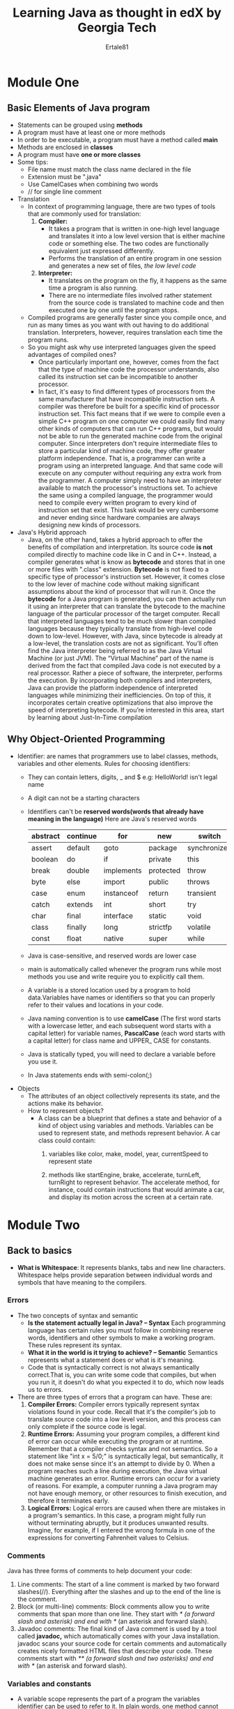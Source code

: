 #+AUTHOR: Ertale81
#+TITLE: Learning Java as thought in edX by Georgia Tech
#+STARTDATE: <2024-09-30 Mon>

* Module One
** Basic Elements of Java program
+ Statements can be grouped using *methods*
+ A program must have at least one or more methods
+ In order to be executable, a program must have a method called *main*
+ Methods are enclosed in *classes*
+ A program must have *one or more classes*
+ Some tips:
  - File name must match the class name declared in the file
  - Extension must be ".java"
  - Use CamelCases when combining two words
  - // for single line comment
+ Translation
  - In context of programming language, there are two types of tools that are commonly used for translation:
    1. *Compiler:*
       - It takes a program that is written in one-high level language and translates it into a low level version that is either machine code or something else. The two codes are functionally equivalent just expressed differently.
       - Performs the translation of an entire program in one session and generates a new set of files, /the low level code/
    2. *Interpreter:*
       - It translates on the program on the fly, it happens as the same time a program is also running.
       - There are no intermediate files involved rather statement from the source code is translated to machine code and then executed one by one until the program stops.
  - Compiled programs are generally faster since you compile once, and run as many times as you want with out having to do additional translation. Interpreters, however, requires translation each time the program runs.
  - So you might ask why use interpreted languages given the speed advantages of compiled ones?
    - Once particularly important one, however, comes from the fact that the type of machine code the processor understands, also called its instruction set can be incompatible to another processor.
    - In fact, it's easy to find different types of processors from the same manufacturer that have incompatible instruction sets. A compiler was therefore be built for a specific kind of processor instruction set. This fact means that if we were to compile even a simple C++ program on one computer we could easily find many other kinds of computers that can run C++ programs, but would not be able to run the generated machine code from the original computer. Since interpreters don't require intermediate files to store a particular kind of machine code, they offer greater platform independence. That is, a programmer can write a program using an interpreted language. And that same code will execute on any computer without requiring any extra work from the programmer. A computer simply need to have an interpreter available to match the processor's instructions set. To achieve the same using a compiled language, the programmer would need to compile every written program to every kind of instruction set that exist. This task would be very cumbersome and never ending since hardware companies are always designing new kinds of processors.
+ Java's Hybrid approach
  - Java, on the other hand, takes a hybrid approach to offer the benefits of compilation and interpretation. Its source code *is not* compiled directly to machine code like in C and in C++. Instead, a compiler generates what is know as *bytecode* and stores that in one or more files with ".class" extension. *Bytecode* is not fixed to a specific type of processor's instruction set. However, it comes close to the low lever of machine code without making significant assumptions about the kind of processor that will run it.
    Once the *bytecode* for a Java program is generated, you can then actually run it using an interpreter that can translate the bytecode to the machine language of the particular processor of the target computer. Recall that interpreted languages tend to be much slower than compiled languages because they typically translate from high-level code down to low-level. However, with Java, since bytecode is already at a low-level, the translation costs are not as significant. You’ll often find the Java interpreter being referred to as the Java Virtual Machine (or just JVM).  The “Virtual Machine” part of the name is derived from the fact that compiled Java code is not executed by a real processor. Rather a piece of software, the interpreter, performs the execution.
    By incorporating both compilers and interpreters, Java can provide the platform independence of interpreted languages while minimizing their inefficiencies. On top of this, it incorporates certain creative optimizations that also improve the speed of interpreting bytecode.  If you’re interested in this area, start by learning about Just-In-Time compilation   
** Why Object-Oriented Programming
+ Identifier: are names that programmers use to label classes, methods, variables and other elements.
  Rules for choosing identifiers:
  - They can contain letters, digits, _ and $
    e.g: HelloWorld! isn't legal name
  - A digit can not be a starting characters
  - Identifiers can't be *reserved words(words that already have meaning in the language)*
    Here are Java's reserved words

    |----------+----------+------------+-----------+--------------|
    | abstract | continue | for        | new       | switch       |
    |----------+----------+------------+-----------+--------------|
    | assert   | default  | goto       | package   | synchronized |
    |----------+----------+------------+-----------+--------------|
    | boolean  | do       | if         | private   | this         |
    |----------+----------+------------+-----------+--------------|
    | break    | double   | implements | protected | throw        |
    |----------+----------+------------+-----------+--------------|
    | byte     | else     | import     | public    | throws       |
    |----------+----------+------------+-----------+--------------|
    | case     | enum     | instanceof | return    | transient    |
    |----------+----------+------------+-----------+--------------|
    | catch    | extends  | int        | short     | try          |
    |----------+----------+------------+-----------+--------------|
    | char     | final    | interface  | static    | void         |
    |----------+----------+------------+-----------+--------------|
    | class    | finally  | long       | strictfp  | volatile     |
    |----------+----------+------------+-----------+--------------|
    | const    | float    | native     | super     | while        |
    |----------+----------+------------+-----------+--------------|

  - Java is case-sensitive, and reserved words are lower case
  - main is automatically called whenever the program runs while most methods you use and write require you to explicitly call them.
  - A variable is a stored location used by a program to hold data.Variables have names or identifiers so that you can properly refer to their values and locations in your code.
  - Java naming convention is to use *camelCase* (The first word starts with a lowercase letter, and each subsequent word starts with a capital letter) for variable names, *PascalCase* (each word starts with a capital letter) for class name and UPPER_ CASE for constants.
  - Java is statically typed, you will need to declare a variable before you use it.
  - In Java statements ends with semi-colon(;)
+ Objects
  - The attributes of an object collectively represents its state, and the actions make its behavior.
  - How to represent objects?
    - A class can be a blueprint that defines a state and behavior of a kind of object using variables and methods. Variables can be used to represent state, and methods represent behavior.
      A car class could contain:
      1) variables like color, make, model, year, currentSpeed to represent state

      2) methods like startEngine, brake, accelerate, turnLeft, turnRight to represent behavior. The accelerate method, for instance, could contain instructions that
         would animate a car, and display its motion across the screen at a certain rate.
* Module Two
** Back to basics
- *What is Whitespace*: It represents blanks, tabs and new line characters. Whitespace helps provide separation between individual words and symbols that have meaning to the compilers.
*** Errors
+ The two concepts of syntax and semantic
  - *Is the statement actually legal in Java? -- Syntax*
    Each programming language has certain rules you must follow in combining reserve words, identifiers and other symbols to make a working program. These rules represent its syntax.
  - *What it in the world is it trying to achieve? -- Semantic*
    Semantics represents what a statement does or what is it's meaning.
  - Code that is syntactically correct is not always semantically correct.That is, you can write some code that compiles, but when you run it, it doesn't do what you expected it to do, which now leads us to errors.
  
+ There are three types of errors that a program can have. These are:
  1) *Compiler Errors:* Compiler errors typically represent syntax violations found in your code. Recall that it's the compiler's job to translate source code into a low level version, and this process can only complete if the source code is legal.
  2) *Runtime Errors:* Assuming your program compiles, a different kind of error can occur while executing the program or at runtime. Remember that a compiler checks syntax and not semantics. So a statement like "int x = 5/0;" is syntactically legal, but semantically, it does not make sense since it's an attempt to divide by 0. When a program reaches such a line during execution, the Java virtual machine generates an error. Runtime errors can occur for a variety of reasons. For example, a computer running a Java program may not have enough memory, or other resources to finish execution, and therefore it terminates early.
  3) *Logical Errors:* Logical errors are caused when there are mistakes in a program's semantics. In this case, a program might fully run without terminating abruptly, but it produces unwanted results. Imagine, for example, if I entered the wrong formula in one of the expressions for converting Fahrenheit values to Celsius.
*** Comments
Java has three forms of comments to help document your code:
1) Line comments: The start of a line comment is marked by two forward slashes(//).
   Everything after the slashes and up to the end of the line is the comment.
2) Block (or multi-line) comments: Block comments allow you to write comments that span more than one line. They start with //* (a forward slash and asterisk) and end with *// (an asterisk and forward slash). 
3) Javadoc comments: The final kind of Java comment is used by a tool called *javadoc,* which automatically comes with your Java installation. javadoc scans your source code for certain comments and automatically creates nicely formatted HTML files that describe your code.  These comments start with //** (a forward slash and two asterisks) and end with *// (an asterisk and forward slash).
*** Variables and constants
- A variable scope represents the part of a program the variables identifier can be used to refer to it. In plain words, one method cannot see the variables that are declared inside another method. I could even declare the same variable name in another method, and I could give them completely different values. In this case, the two sets of variables are completely different. With all that said, a simple rule to remember is that a variable scope is within the closest set of braces.
- Just like we can give variables a name or identifier, we can also give literal (or constant) values their own identifiers.  Suppose for example, that I want to use this  3.14159265359 particular representation of pi to do some math throughout a program.
  Rather than typing that exact sequence of numbers each time, I could give it a name like PI, which is much easier to remember.  One way to do that is like this:
  
  *double  PI = 3.14159265359;*

  While this is legal, PI is just a variable, so its value could later be changed to an unwanted value by accident--perhaps by another assignment statement somewhere after the declaration:
  like: PI = 3.14;
  Remember, though, we want to use this particular value: 3.14159265359
  To prevent such a change, we must add the keyword final before the type name:
  *final double  PI = 3.14159265359;*

  "Final" has different uses in Java.  One is to prevent a variable from being assigned a value after initialization. Such a variable isn’t a regular variable since it can only be assigned one value, so the term constant is used instead.  With final in front of the declaration, we now can say that PI is no longer a variable identifier.  It’s a constant identifier.
  While variables and constants differ in how many times their values can change, they do share many similarities.  For example, they share the same scoping rules. So a constant’s scope is within the closest set of curly braces. Also, you can create a constant of the same types as with variables.
*** Primitive Types
+ Primitive Types are the most basic types of data that are built into the Java language, and each has its own reserve word. There are a total of eight Primitive Types:
  *byte, short, int, long, float, double, char, and boolean*
  - byte, short, int, long: Integer based values
  - float, double: Real number values(Floating point numbers)
  - char: Individual character. To create a char literal, simply enclose a character in single quotes. What about for single quote itself? use escape sequence, that is proceed with a backslash(\) then the character. like \' for single quote, \\ for backslash itself, \" for double quote, \t, \r, \n .....
  - boolean: Logic based values true and false.
+ Numeric primitive types

  |--------+---------+------------------------------------|
  | Type   | Size    | Range                              |
  |--------+---------+------------------------------------|
  | byte   | 8 bits  | -128 to 127                        |
  |--------+---------+------------------------------------|
  | short  | 16 bits | -32,768 to 32,767                  |
  |--------+---------+------------------------------------|
  | int    | 32 bits | -2,147,483,648 to +2,147,483,647   |
  |--------+---------+------------------------------------|
  | long   | 64 bits | -9E18 to +9E18 (approximately)     |
  |--------+---------+------------------------------------|
  | float  | 32 bits | -3.40282347E+38 to +3.40282347E+38 |
  |        |         | (or 6-7 digits of precision)       |
  |--------+---------+------------------------------------|
  | double | 64 bits | -1.79769313486231570E+308          |
  |        |         | to +1.79769313486231570E+308       |
  |        |         | (or 15-16 digits of precision)     |
  |--------+---------+------------------------------------|

*** Default types
- Just like the int type is a default type for integer literal, the double type is a default type for floating point numbers. This means, for example, this "8" integer literal is assumed to be an int type. Same for "8.0" to be assumed as double.
  So, to assign an int to another numeric type(e.g long) we need to append L(upper case or lower case).

  *long bigNumber = 8;*
   Here the literal "8" is an int type but the variable bigNumber is a long type, so to
   correctly assign "8" as a *long* type append either L or l
  Correct way:
  *long bigNumber = 8L;*
  But the compiler is smart enough to know an int type can be stored in a long type without explicitly appending L to an int type and may pass without showing an error, but the underline architecture works the above way.
** Using predefined Classes
*** Reference Variable
- Declaring variables of the objects follows the same rule with primitive types.
  /<type> <identifier>;/
- However, an object variable does not store the actual object. It holds an address also called a reference that holds that represents the location in memory where the actual object is stored. Since objects are more complex than primitive type values, their data is stored in a separately managed part of memory called the heap. So an objects variable really hold an address to where the actual object is found in the heap. In fact, object variables are officially called *reference variables.*
- To assign a value to a primitive type variable simply using identifier, the assignment operator, and the value. But to assign the reference variable, you have to actually create an object to get an address.
- The process of creating an object is called *instantiation*, which makes a lot of sense as a term since an object is really a live instance of a class. To create an instance of some class, use the *new* operator:
   /new <ClassName(parameters)>/
 The new operator creates an object of the provided class and then calls a special method of the class called a constructor. The constructor's job is to initialize certain properties of the newly created object using provided parameters.
*** Invoking methods
- /<identifier>.<methodName(parameters)>/
- Java's garbage collection methods
- In reference variable when assignment occurs it copies the address of the identifier on the right and assign it to the identifier on the left, not the actual content of the identifier on the right. Then both refers to the same content since they both have the same address on the heap
* Module Three
** Input and output
*** Scanner
- To read in terminal input, we’ll use a class in the API called Scanner. The first step to using a scanner is to create an object.
  /Scanner <variablename> = new Scanner(System.in);/ //read keyboard input
  A Scanner object can read data from multiple kinds of sources, and the object passed into the constructor represents a particular source. With System.in as input, the constructor customizes the created object so that it can read the ordered stream of characters entered on the keyboard.
- nextInt(), next(), nextDouble(), nextFloat(), nextLine() ..... to accept data
  Check when to use next() and nextLine() since both return string but with different results.
*** Multiple token per line
- nextInt() scans for integers then afterward you can next() to scan the next inputs
- 
*** Packages
- Classes can be grouped together based on the functions they provide.  These groups are officially called packages and each has a name. For example, System, String, and a long list of many other classes are in a package called java.lang. They are all grouped together because they are considered fundamental to the language, and for that reason, you do not have to insert any special lines in your code before using them.
- Other classes that are not in the java.lang package, however, require an import statement to help the compiler match a class’s name with its actual definition.  For example, Scanner, Timer, and Stack are all members of the java.util package and must therefore be imported.
  Here’s the template to use for import statements:
  /import packageName.memberName;/
  For example for Scanner, use:
  /import java.util.Scanner;/
- You might wonder why package names have multiple dot-separated terms in them like “java”, “util”, and “lang”.  The reason is that Java allows hierarchies in packages to help with organization, so each term represents a level in a package hierarchy. The first term (e.g. “java”) is the top level package, which can house subpackages. As you read a package name from left to right, you’re going deeper into the hierarchy. The two packages “util” and “lang” branch off the same top level package of “java”. The “java” package is the most common in the Java API.
- Together, the package and member name (e.g., java.util.Scanner) represent what’s known as the fully-qualified name of a package member. Instead of using that name in the import statement, you could just enter an asterisk in place of the member name. The asterisk represents a wildcard, which means that all members of the java.util package are imported. It is helpful in cases when there are several members of a package that need importing.
- As a final note, it’s important to also mention that using the wildcard to import all members of a package versus using their fully-qualified names does not mean your programs are going to get bigger or anything of that nature.  There may be some additional overhead during compile time from not being specific, but there’s none when it comes to runtime.  The same bytecode is generated either way.
*** Formatted printing
- System.out.printf(formatString, value(s));
- By learning printf, you’ve also learned how to use the String class’s format method.  It works just like printf except it doesn’t actually print the final formatted String on the terminal. Instead, the method returns the formatted String value, which you could then store in a variable
- *NumberFormat*
  - With some thinking, currency formatting could be done with printf, but the NumberFormat did it well with very little work.  All that was needed was to create an object and call a method.
  - NumberFormat is also quite special with its support for internationalization.  Meaning that its objects’ behaviors can change based on the geographic location of the computer in which they are created.
- DecimalFormat
  - Another useful number formatting class in the java.text package is DecimalFormat. It’s quite flexible by giving you the power to specify your own patterns or templates for how formatted numbers should look.
** Decision-Making Statements
- *Short-circuit evaluation*
  These are performed for logical operators of AND(&&) and OR(||). That is the first operand is evaluated and if that can decide the right operand won't be evaluated. For example for && if the first operand is "false", there is no need to go to the second operand since whatever it is the result won't change. And this is very help for Java optimization, since the second operand may require additional resources, networks ...
- *Dangling else problem*
- *Ternary conditional operator*
  Java offers an operator that can serve as a one-line replacement (or shortcut) to if-else statements.  It’s called the ternary conditional operator and it requires three operands as shown in the template below:
    /condition ? expression1 : expression2/
  The operator, itself, is represented as the two characters ? and : , which separate the three operands.  Note that the word ternary represents something that is composed of three parts.  Since this operator is the only Java operator that has three operands, its even given the seemingly broad ternary operator label.
  The first operand is a condition and therefore results in a boolean value. If the condition is true, then the operator returns the result of evaluating the second operand (expression1).  Otherwise, the operator returns the result of the third operand (expression2).
- *Multi way Branching*
  - combination of if --- else if --- else
  - Switch
** Iteration
- while loop
- do-while loop
- for loop
* Module Four
** Arrays
- An array is an ordered sequence of values in which each element is of the same type.
- Just like strings array indices starts at zero(0).
- The first step in creating an array is to declare it, here's a template.
   /elementType[] identifier;/
   OR
   /elmentType identiferi[];/
   
- First you provide the name of a type that will represent each element of the array. Then you need a pair of square brackets to denote that it's not just a single value being declared here. Last is an identifier that gives your array a name.
- To create an array use /new elementType[lenght];/ With arrays however, we don't need to include a call to a constructor, rather *new* followed by the *element type*, and desired *length* of the array within square brackets.
  For example:
   /doulbe[] gpa = new double[4];/
  There are a couple of important rules to remember here.
  1) Type of created array must match the type used in declaration
  2) Once we created an array length is fixed.
- When you create an array, Java initializes each location with a default value. For arrays of numeric types, the default value is *0*, for boolean array default value is *false*, float and double types use the default value of *0.0,* for object array default value is *null*. *null* is a Java keyword and value that can be assigned to a reference variable in order to specify that the variable has no address.
- To put your own initial values in an array, you can assign the array reference variable a literal array.
   /double[] gpa = {4.0, 3.8, 3.4, 3.9}/
  When using a literal array in such initialization statements, the assignment must be paired with the array’s declaration. Code that separates the two, like the below, is not legal:
   /dobule[] gpa;/ //declaration
   gpa = {4.0, 3.8, 3.4, 3.9}; //initialization
- *for-each statement*
  - Index out of bounds errors, are quite common in programming. Fortunately, Java provides a special kind of for statement that allows us to completely avoid indices when needing to traverse an entire array. It’s called a for-each statement, and here’s its template:
    for (arrayType element : array) {
        bodyStatement1;
        bodyStatement1;
        ...
    }
    e.g:
    
    double sumGpa = 0.0;
    for(double value: gpa){
        sumGpa += value;
    }
    System.out.println(sumGpa);
    
  - Notice that there are no counter variables that we need to keep track of in the above. Instead, you declare a variable (see element above) that is of the same type as the array. When the loop runs, it performs an iteration for each element in the array, automatically copying the value of that element into the declared variable. That value is then available for use in the loop body in the form of the variable. Depending on the purpose of the for-each statement, the body may or may not actually use the value of that variable. Also, note that the iterations start copying into the variable from the first element and end at the last. 
*** 2-D arrays
- /elementType [] identifier;/ OR /elelementType identifier[];/
  The template for accessing an element is /identifier[row] [col]/
- *Ragged Arrays (Nonsymmetric Arrays)*
  Java allows ragged arrays, which have rows of varying lengths. 
** Methods
- Method allows a programmer to group related statements together and give them a name. One of the main reasons to do that is to modularize programs, or in this context, break programs into small and manageable pieces (or methods) that represent specific and meaningful tasks. Another benefit of methods is reusability.
- The least amount of information that you need for a method header is a *return type*, which represents a type of data the method will return to its caller. And you also need the *method name*, and the list of any *formal parameter* declarations within parentheses. Remember that *formal parameters* represent input that you can actually use within the method definition.
  In summary, the method header it's the return type, method name, and formal parameters, all in that order. And add /public and static/ modifiers. /public/ is visibility modifier that allows the method to be accessed by other outside classes.
*** Method overloading
- Method overloading means having multiple methods with same name but different parameters. This can be achieved by varying number of parameters, type of parameters, or both. Method overloading is a form of compile-time polymorphism, also known as static polymorphism. It enhances the readability of the code and allows the same method to handle different types of data. The return type alone is not sufficient to distinguish overloaded methods; the parameter list must be different.
* Module Five
** Classes pt.1
*** What is class
- A starting point to writing our own "blueprint classes" is identifying the data and behaviors of their respective objects.
- Instance data are represented using instance variables. Unlike the other variables we’ve declared so far, an instance variable is not local to a specific method or block statement. It is declared at the class level, which simply means outside of any method.  By that definition, the immediate containing braces of an instance variable are the ones that start and close a class definition.
   public class Insect {
    //instance variables here
    ...
   }
- In Java, any variable or method that is declared in this scope is called a /class member/.
  Consider that a class might have multiple methods that represent different behaviors, and these methods may need to change the state of an object when invoked. Placing the instance variables outside of any method gives all methods of the class the ability to change the variables and therefore update the object's state.
*** Visibility Modifier
- *private* - By adding the Java keyword private in front of each declaration of instance variables, we control which classes can access and manipulate the variables.
  The methods within the class will need access to the instance variables in the class. However, we should not give that same level of access to any other class. The reasoning is based on the concept of *encapsulation*. That is, a class itself should govern how the instance variables of its objects are manipulated so that the objects operate as they are intended. With the *private* keyword, we enforce encapsulation by giving access to an instance variable to just the methods within its class. These methods can be trusted as they, like the instance variables, are members of the same class.
- *public* - The public visibility modifier, on the other hand, does the opposite of private. When applied to a member of a class, it allows an external class to have untethered access to that member.  Due to encapsulation, instance variables should not be public. But Java can provide external access to data without breaking encapsulation.
*** Default constructor
- Any class we write is given a default constructor and it initializes each instance variable with default value. The initialization are the same rules as we saw earlier.

  |------------------------+---------------|
  | Instance variable type | Default value |
  |------------------------+---------------|
  | numeric primitive type | 0             |
  |------------------------+---------------|
  | boolean                | false         |
  |------------------------+---------------|
  | class(object type)     | null          |
  |------------------------+---------------|
*** Writing Constructor
- To allow custom initial values, we will need to write our own constructor method. It will declare form of parameters that will accept these values from a caller of the constructor and then assign the values to the instance variables accordingly.
- Constructor is public since we will ultimately want other classes to have the ability to create instance of the class. Constructors have no *return type*. Constructors are the only types of methods that can be declared without return type and they have to be. In fact you will get compiler error if you provide one. Another important rule is the name of the constructor must be the same as the name of the class. The types and name of each formal parameter then follow that name. Each formal parameter has a type and name that matches one of the instance variable. But note that as soon as we create our own constructor the default one is no longer available.
*** Static modifier
- The /static/ keyword in Java is mainly used for memory management. The static keyword in Java is used to share the same variables or methods of a given class. The users can apply static keywords with variables, methods, blocks, and nested classes. The static keyword belongs to the class rather than an instance of the class. The static keyword is used for a constant variable or a method that is the same for every instance of a class. The static keyword is a non-access modifier in Java that is applicable for the following:
  + Blocks
  + Variables
  + Methods
  + Classes
    
- Here are some characteristics of the static keyword in Java:
  
  + *Shared memory allocation:* Static variables and methods are allocated memory space only once during the execution of the program. This memory space is shared among all instances of the class, which makes static members useful for maintaining global state or shared functionality.
  + *Accessible without object instantiation:* Static members can be accessed without the need to create an instance of the class. This makes them useful for providing utility functions and constants that can be used across the entire program.
  + *Associated with class, not objects:* Static members are associated with the class, not with individual objects. This means that changes to a static member are reflected in all instances of the class, and that you can access static members using the class name rather than an object reference.
  + *Cannot access non-static members:* Static methods and variables cannot access non-static members of a class, as they are not associated with any particular instance of the class.
  + *Can be overloaded, but not overridden:* Static methods can be overloaded, which means that you can define multiple methods with the same name but different parameters. However, they cannot be overridden, as they are associated with the class rather than with a particular instance of the class.
    
- *static block:*
  + If you need to do the computation in order to initialize your static variables, you can declare a static block that gets executed exactly once, when the class is first loaded.
- *static variables*
  + When a variable is declared as static, then a single copy of the variable is created and shared among all objects at the class level. Static variables are, essentially, global variables. All instances of the class share the same static variable.
  + Important points for static variables:
    - We can create static variables at the class level only.
    - static block and static variables are executed in the order they are present in a program.
- *static methods*
  + When a method is declared with the static keyword, it is known as the static method. The most common example of a static method is the main( ) method. As discussed above, Any static member can be accessed before any objects of its class are created, and without reference to any object. Methods declared as static have several restrictions:
    - They can only directly call other static methods.
    - They can only directly access static data.
    - They cannot refer to /this/ or /super/ in any way.
  + In more general words, a static method cannot directly access a non static member like an instance variable,since static methods can be called without any instances being created.
    
- *static Classes*
  + A class can be made static only if it is a /nested class./ We cannot declare a top-level class with a static modifier but can declare nested classes as static. Such types of classes are called /Nested static classes./ Nested static class doesn’t need a reference of Outer class. In this case, a static class cannot access non-static members of the Outer class.
  + To access a /public static/ member of a class by an external class, simply use a /class name/ and a /dot operator/ followed by the member name, but for within the same class there no need of using /class name/ and /dot operator/
** Classes pt.2
*** (Accessor) Getter methods:
- Purpose: To retrieve the value of a private field.
- Naming Convention: Typically starts with /get/ followed by the field name with the first letter capitalized.
- Accessors allows a client to access a variable's value
- getter header template: They start with the lowercase word get, and are followed by the name of the instance variable in camel case form.

  /public varType getVarName()/
  
- Quite often, accessor methods are called getter methods due to the prefix *get*.
- Some conventions:
  + getter methods don't have any parameters. Since the goal is not to edit information, they don't accept any information
  + the /return type/ is always the type of variable they are associated with.
    For example: for an instance variable declared as /double weight/, /getWeight/ (getter method) will return /double/ since weight is /double/
  + You should never have a getter method with a void return type, since you can't have variables of type void.
  + Not every instance variable needs a getter method. Only provide a getter for a variable which you feel like a client might and should be able to read.
  + We can have /getter methods/ for static variables, but getters for static variables must also be static.

*** Mutator(setter) methods:
- Purpose: To set or update the value of a private field.
- Naming Convention: Typically starts with /set/ followed by the field name with the first letter capitalized.
- By convention, setter methods have a return type of /void/ since their job is to change a variable, not return its value. For the method name, they use a word set as a prefix, which is then followed by the name of the variable that's being changed. Again, in camel case.
- Setter header template:
  /public void setVarName(varType, varName)/
- Setter methods also accept input, which represents a value to assign the variable. A former parameter's type must be the same type as a variable being changed.
- When writing a setter for an instance variable, think of all the values and ways that an input could break the intended state of an object, and write conditions in the method to prevent that.

*** Overloading constructors
- It often makes sense to overload constructors in order to provide different ways to initialize an object.
- Remember, constructor's job is to initialize a new object.
- The familiar /Scanner/ class has a variety of constructors, with each allowing us initialize a Scanner object to read from a particular kind of data source.
    /Scanner(InputStream source)/
    /Scanner(File source)/
    ...
*** constructor chaining and this()
- In constructor chaining, a more specific constructor is always called by a less specific constructor. So use /this/ keyword to call another constructor within the same class. It delegates the initialization rather than instantiating a new object.
- When you use /this/ within a constructor, it must be the first statement of that constructor.
- Note that as long as you follow the rule of calling a more specific constructor from a less specific one, you can effectively create multiple levels of chaining
- But /this/ keyword can also be used as a reference within a constructor or a non-static method. In the context of a constructor, it refers to the current object being initialized by that constructor. Within the method, it refers to the object on which the method is being invoked.
- *this* reference distinguishes an instance variable from a formal parameter of that same name.
*** the toString() method
- To print the content of an object, we may have to make many getter method calls to match the instance variables. Imagine a more complex object with many more instance variables state. Also imagine if we have to print those contents multiple times at different stages within a program. Fortunately, all Java objects have a built-in instance method called toString() that we can use to generate a string representation of the object. The method returns a string(a String representation of the object) we can then pass that value into println() for display.
- Since toString() is inherit to every object, we should be able to just call it on object without doing anything special to the object. When we pass toString() to println(), the displayed result, it starts of with the name of the class and an odd sequence of characters that follow that. The sequence has actually an important meaning but we can make the toString() method user-friendly. To do that we must override the default toString() in order for it to  print something more user-friendly.
- One final note about toString(). We don't have to explicitly call the method whenever we want to use print line to display the contents of an object. If non-string object is passed as input to println() or print(), Java will automatically call the object's toString() method and uses the returned String as the actual parameter for that println() or prin() call.
** Inheritance
*** Terminologies
- Inheritance is a concept in OOP which allows one class(the child class or subclass) to inherit the fields and methods of another class(the parent or superclass). This promotes code reusability and establishes a natural hierarchy between classes.
- Key points of inheritance in Java:
  1) Code reusability: Child classes can use the code defined in the parent class, reducing redundancy
  2) Method Overriding: Child classes can provide specific implementations of methods that are already defined in the parent class, enabling runtime polymorphism.
  3) Abstraction: Inheritance helps in abstracting common features into a parent class, simplifying the design.
- To implement inheritance, the /extends/ keyword is used
       /class ChildClass extends ParentClass {/
           ...
       }
- A derived class is called a *subclass or child class*
- A class through which another class is derived from is called a *superclass or parent class*.
- A parent class can theoretically have infinite child classes. A child class however can only have one parent, in other words Java doesn't allow *multiple inheritance*
- At the top of every inheritance hierarchy is a class in the Java standard library called *Object*
*** Protected Modifier
- /protected/ is another visibility modifier. protected members are not quite /public/ or /private/ they lie somewhere in between. Let's think about we plan to have subclass of a parent class. So if we make one member, for example, /private/ it won't be part of the subclass since private members aren't inherited. If we made them /public/ that would violate encapsulation. But if the members are protected, they can only be accessed by its subclasses. There's an expected amount of trust between classes that are within same package, as they are typically written by same programmer or team. So giving access to such members falls in line with encapsulation.
- When a member is declared as /protected/, it can be accessed:
  1) Within the same class.
  2) By subclasses (derived classes), even if they are in different packages.
  3) By classes in the same package.
     
- Here is a table summary of the access that each visibility modifier provides.
  Notice that the default access in which a member has no modifier is also included. It's is slightly stricter than /protected/, as it doesn't allow subclass to access the member.

  |--------------+-------+---------+----------+-------|
  | Modifier     | Class | Package | Subclass | World |
  |--------------+-------+---------+----------+-------|
  | public       | Y     | Y       | Y        | Y     |
  |--------------+-------+---------+----------+-------|
  | protected    | Y     | Y       | Y        | N     |
  |--------------+-------+---------+----------+-------|
  | none/default | Y     | Y       | N        | N     |
  |--------------+-------+---------+----------+-------|
  | private      | Y     | N       | N        | N     |
  |--------------+-------+---------+----------+-------|
*** Declaring Subclasses and instance variables
- To declare class as a subclass of another class, its header needs an /extends/ keyword after the class name. This is simply class name, the keyword extends and followed by the superclass name. Since Java doesn't allow multiple inheritance only one class name can be included after /extends/.
- *Subclass constructor*
  + The keyword *super* is used to refer to a member of a superclass.
  + When it's used in the form of a method,it becomes a call to that superclass constructor.
  + When you do call in a child class, it must be the first line of the constructor.
  + So why should we want to call a superclass' constructor within a subclass?
    - The contents of a super classes constructor aren't automatically inherited by a constructor of a child, so to avoid repeating code that's already in the super classes constructor, we call it with super and provide super with the actual parameters, it's matching constructor needs.
  + A rule about /super/:
    *A superclass' constructor is always called by the child constructor's first line, no matter what. If you don't explicitly invoke it with a super call, in a child class' constructor, Java automatically invokes a parameterless super constructor at the very start of the child's constructor.* So the compiler may complain about that.
*** Inheriting and Overriding Methods
- To override the inherited version of the parent's method in subclass, you don't need to do anything special beyond writing a method with the same method signature in the child. In method overriding, signatures of parent and child versions must be same.
- An overridden method can, however, have different kinds of visibility. But a child class' version could not restrict the visibility using the parent's version. Meaning, a parent could have a private method and a child could override it and make it public. The reverse, however, is not allowed.
- Adding /final/ to a method header prevents that method from being overwritten.
- A rule of thumb is that when you have a method that warrants data sensitive operations or is highly optimized to do something in a certain way, you might want to make it /final/ to guarantee that that implementation is adhered to as the hierarchy gets more diverse and deeper.
- *final class* - Following a similar theme of final methods, a final class is one that cannot be subclassed. The convention is to place the /final/ keyword after the visibility modifier, but it can legally be put before.
      /public final class ClassName{}/

*** Abstract modifier
- Just like we can apply the /final/ modifier on methods and classes to signify that they are in their terminal definition or form, we can assign the /abstract/ modifier to methods and classes that are not fully defined.
- An abstract class in Java is a class that cannot be instantiated on its own and is meant to be subclassed. It is declared using the abstract keyword. Abstract classes can contain both abstract methods (methods without a body) and concrete methods (methods with a body).
- An abstract is a Java modifier applicable for classes and methods in Java but not for Variables. 
- Here are some key points about abstract classes:
  1) Cannot be instantiated: You cannot create an object of an abstract class directly.
     So why do we bring abstract?
     An abstract class allows us to effectively represent generic concept or thing.    Abstract classes are a key component of OOP in Java, allowing you to define incomplete classes that other classes can extend.
    
  2) Abstract methods: Methods that have declaration but not definition.(has a method header but not body). Semicolon simply follows the closing parentheses of the formal parameter list.
  3) Concrete methods(non-abstract): Abstract classes can also have methods with implementations.
  4) Constructors: Abstract classes can have constructors, which are called when a subclass is instantiated.
  5) Fields and methods: They can have fields and methods like any other class.
  6) If a class has an abstract method, the class must be declared /abstract/.
  7) There can be a final method in abstract class but any abstract method in class(abstract class) can not be declared as final  or in simpler terms final method can not be abstract itself as it will yield an error: “Illegal combination of modifiers: abstract and final”
  8) If the Child class is unable to provide implementation to all abstract methods of the Parent class then we should declare that Child class as abstract so that the next level Child class should provide implementation to the remaining abstract method


*** The object class
+ Object class is present in java.lang package. Every class in Java is directly or indirectly derived from the Object class. If a class does not extend any other class then it is a direct child class of Object and if extends another class then it is indirectly derived. *Therefore the Object class methods are available to all Java classes.* Hence Object class acts as a root of the inheritance hierarchy in any Java Program.
  
+ The Object class provides multiple methods which are as follows:
  #+BEGIN_SRC java
    public String toString(){}
    public int hashCode(){}
    public boolean equals(Object obj){}
    public final class getClass(){}
    protected Object clone(){} // throws CloneNotSupportedException
    public final void notify(){}
    public final void notifyAll(){}
    public final void wait(long timeout){} // throws InterruptedExecption
    public final void wait(long timeout, int nanoseconds){} // throws InterruptedException
    public final void wait(){} // throws InterruptedException
    protected void finalize() // throws Throwable

  #+END_SRC

+ toString() method
  - The toString() provides a String representation of an object and is used to convert an object to a String. The default toString() method for class Object returns a string consisting of the name of the class of which the object is an instance, the at-sign character `@’, and the unsigned hexadecimal representation of the hash code of the object. In other words, it is defined as:
     
    #+BEGIN_SRC java
      public String toString()
      {
          return getClass().getName() + "@" + Integer.toHexString(hashCode());
      }
   #+END_SRC

  - It is always recommended to override the toString() method to get our own String representation of Object.
  - /Note: Whenever we try to print any Object reference, then internally toString() method is called./
    #+BEGIN_SRC java
      Student s = new Student();
      // below two statements are equal
      System.out.println(s);
      System.out.println(s.toString());
  #+END_SRC
  
+ hasCode() method
  - For every object, JVM generates a unique number which is a hashcode. It returns distinct integers for distinct objects. A common misconception about this method is that the hashCode() method returns the address of the object, which is not correct. It converts the internal address of the object to an integer by using an algorithm. The hashCode() method is native because in Java it is impossible to find the address of an object, so it uses native languages like C/C++ to find the address of the object.
+ equals(Object obj) method
  - It compares the given object to “this” object (the object on which the method is called). It gives a generic way to compare objects for equality. It is recommended to override the equals(Object obj) method to get our own equality condition on Objects.
+ getClass() method
  - It returns the class object of “this” object and is used to get the actual runtime class of the object. It can also be used to get metadata of this class. The returned Class object is the object that is locked by static synchronized methods of the represented class. As it is final so we don’t override it.

+ finalize() method
  - This method is called just before an object is /garbage collected./ It is called the Garbage Collector on an object when the garbage collector determines that there are no more references to the object. We should override finalize() method to dispose of system resources, perform clean-up activities and minimize memory leaks. For example, before destroying the Servlet objects web container, always called finalize method to perform clean-up activities of the session.
  - Note: The finalize method is called just once on an object even though that object is eligible for garbage collection multiple times.
+ clone() method
  - It returns a new object that is exactly the same as this object. For clone() method refer Clone().
+ The remaining three methods wait(), notify() notifyAll() are related to Concurrency.
* Module Six
** Interface
- Interface: Think of it as a contract. It defines a set of methods that a class must implement but doesn't provide any implementation itself. It's like saying, "Here's what you need to do," without telling you how to do it.
- Abstract Class: It's a bit more flexible. It can provide some method implementations, but still has abstract methods that must be implemented by its subclasses. It's like saying, "Here's a partial solution, now you complete it."
- Interface allow us to formalize groups of two or more classes that have no meaningful inheritance relationship, but they share similar kind of behaviors. To accomplish such behaviors we can write /interface/. In it, we declare a set of abstract methods that we expect a group of classes to define in their own way.
- Any concrete or abstract class can then declare itself as an implementor of the interface. In the concrete case, the class must define /all of the interface’s methods./ If not, the class will not compile. On the other hand, an abstract class that does not define all of an interface's methods will compile since it can delegate that task to a concrete subclass.
- Since an interface is a type, an object of a class that implements the interface is not only an instance of that class (and its superclasses) but also the interface.  There are no restrictions as to how many interfaces a class implements, so interfaces allow us much more flexibility with the types our classes can belong to.  An object, therefore, could be an instance of dozens and dozens of types.
- An interface provides a way of enforcing that a class defines one or more methods. And if not, the class won't compile.
- Also, note that Java’s rules on interfaces have evolved over the years. Before Java 8, interfaces could not contain any concrete methods. Now they can, which makes them much like abstract classes.
- Note that:
  P+ Abstract methods in interface don't need the abstract modifier - it's implied
  + All abstract methods are implicitly public in interface
* Module Seven
** More about interfaces
*** Interface Hierarchy
- Use UML for your software development
  Programmers use a medium to large software often go through a design stage, in which such diagrams are created. Because it forces them to think about the overall structure of their programs before jumping into code directly. Such a formal design stage can often avoid hours and hours spent on writing flawed code. Perhaps even code that simply doesn't meet its intended requirements.
- An interface can implement another interface
- use /extends/ when inheriting within classes or interfaces but use /implements/ when inheriting between classes and interfaces.
- Unlike /classes,/ /interfaces/ allow classes to inherit from one or more interfaces and interfaces to inherit from one or more  /interfaces/.
  Simply interfaces can't inherit from another classes while classes can inherit from one or multiple interfaces.
- Java interface allows multiple inheritance. 
- An interface can extend another interface and inherit the constants and methods of its parent.

*** Default methods
- Prior to Java SE 8, interfaces in Java could contain only method declarations and no implementations, and any nonabstract class implementing the interface had to provide the implementation. This limitation made it almost impossible to extend the existing interfaces and APIs. To overcome this limitation, a new concept, called default methods, is introduced in Java SE 8. The default methods are fully implemented methods in an interface, and they are declared by using the keyword default. Because the default methods have some default implementation, they help extend the interfaces without breaking the existing code. And those methods can be overridden by other classes.
  
  #+BEGIN_SRC java :output
    public interface Animal{
        void run();
        default void eat(){
            System.out.println("Eating...");
        }
    }
  #+END_SRC

*** Static methods
- We can also define static methods in interfaces. Recall that such methods are not associated with specific instances, rather they represent a class-centric behavior.
- Unlike default methods, static interface methods cannot be overridden in classes.
*** constants in interface
- Interfaces can also contain constants, specifically /public static/ ones. In fact, any variable that is declared in an interface is inherently /public, static, and final/ regardless of the modifiers used or omitted.
- Instance variables are not allowed in interface.
- why a programmer might want to place constants in an interface?
  + One occasion is when there is a need for a place to store data that will be used by multiple classes that share abstract behaviors but have an inheritance relationship that is too limited for data sharing.
- By implementing the interface, each class can directly access its constants using just their names as if they were defined within the class. e.g. /CONSTANTNAME instead of CLASSNAME.CONSTANTNAME/
- /An anti-pattern is a term for a programming practice that might solve a problem but is discouraged for one or more reasons./
** Polymorphism
*** Introduction to polymorphism
- Up until now the objects that we have created and the reference variable thats we have declared to interact with them have been of same types.
  For example, recall the Scanner;
  
  #+begin_src java
    Scanner input = new Scanner(System.in);
  #+end_src

  For both the declaration of the variable /input/ and the /instantiation/ of the object, the type is specifically Scanner.
  But inheritances and interfaces allow an object to be polymorphic(or exist in different forms). In the context of inheritance an object can have an ability to be referred to by a variable with a type that is a superclass of the actual class from which the object is instantiated. Similarly with interfaces the object can be referred to by an interface-typed variable as long as the object's class(or an ancestor) implements the interface.
  #+begin_src java :output
    interface Animal{
        void run();
    }
    class Dog implements Animal {
        public void run(){
            System.out.println("Running...");
        }
    }
    public class Cat {
        public static void main(String[] args){
            // The following object creation are valid
            Dog bob = new Dog();
            Animal bob1 = new Dog();
            bob.run();
            bob1.run();

        }

     }
  #+end_src

- polymorphism allows us to write programs that can flexibly process objects of different classes without having to write separate code for each class that needs to be supported.
- Java polymorphism is one of its core concepts. It's the ability of an object to take many forms. In simpler terms, it allows methods to do different things based on the object they are acting upon. There are two types:
  1) Compile-time (or Static) Polymorphism: Achieved through method overloading—having multiple methods with the same name but different parameters.
  2) Runtime (or Dynamic) Polymorphism: Achieved through method overriding—where a subclass provides a specific implementation of a method that is already defined in its superclass.
*** Casting
- Casting in Java is the process of converting one data type to another.
  There are two main types:
  1) Upcasting: Converting a subclass type to a superclass type. This is done implicitly.
     #+begin_src java
       Animal myAnimal = new Dog(); // implicit upcasting
     #+end_src
  2) Downcasting: Converting a superclass type to a subclass type. This requires explicit casting. Downcasting can potentially cause *ClassCastException* if the actual object isn’t an instance of the specified subclass, so it's wise to use the *instanceof* operator to check before casting.
     #+begin_src java
       Animal myAnimal = new Dog();
       Dog myDog = (Dog) myAnimal; // Explicit downcasting
     #+end_src
     
     1) does downcasting an object takes away its previous behaviors?
        + Downcasting an object doesn’t take away its previous behaviors. When you downcast, you’re essentially telling the compiler to treat the object as a more specific type. The object retains all its original capabilities, but you gain access to the methods and properties specific to the subclass.
     2) can I loose direct acces to subclass specific method when upcasting?
        + Yes, you do lose direct access to subclass-specific methods when you upcast. When you upcast, you treat the object as an instance of the superclass, which means you can only call the methods defined in the superclass. The object still retains its subclass-specific behavior, but you can't access those methods directly without downcasting again.
* Module Eight
** Exceptions
*** Introduction to exception
- The term exception is shorthand for the phrase "exceptional event."
- An exception is an event, which occurs during the execution of a program, that disrupts the normal flow of the program's instructions.
- When an error occurs within a method, the method creates an object and hands it off to the runtime system. The object, called an /exception/ object, contains information about the error, including its type and the state of the program when the error occurred. Creating an exception object and handing it to the runtime system is called /throwing an exception./
- After a method throws an exception, the runtime system attempts to find something to handle it. The set of possible "somethings" to handle the exception is the ordered list of methods that had been called to get to the method where the error occurred. The list of methods is known as the call stack (see the next figure).
  
  [[./Java-Call-Stack.jpeg]]

  The call stack showing three method calls, where the first method called has the exception handler.
  
- The runtime system searches the call stack for a method that contains a block of code that can handle the exception. This block of code is called an /exception handler/. The search begins with the method in which the error occurred and proceeds through the call stack in the reverse order in which the methods were called. When an appropriate handler is found, the runtime system passes the exception to the handler. An exception handler is considered appropriate if the type of the exception object thrown matches the type that can be handled by the handler.
- The exception handler chosen is said to catch the exception. If the runtime system exhaustively searches all the methods on the call stack without finding an appropriate exception handler, as shown in the next figure, the runtime system (and, consequently, the program) terminates.
  
  [[./Java-Exception-Handler-Stack.jpeg]]
  
- *The Catch or specify requirement*
  + Valid Java programming language code must honor the Catch or Specify Requirement. This means that code that might throw certain exceptions must be enclosed by either of the following:
    - A /try/ statement that catches the exception. The try must provide a handler for the exception
    - A method that specifies that it can throw the exception. The method must provide a /throws/ clause that lists the exception.
  + Code that fails to honor the Catch or Specify Requirement will not compile.
  + Not all exceptions are subject to the /Catch or Specify Requirement/
    
- *Three kinds of exception*
  1) Checked Exception: These are exceptional conditions that a well-written application should anticipate and recover from. For example, suppose an application prompts a user for an input file name, then opens the file by passing the name to the constructor for java.io.FileReader. Normally, the user provides the name of an existing, readable file, so the construction of the FileReader object succeeds, and the execution of the application proceeds normally. But sometimes the user supplies the name of a nonexistent file, and the constructor throws java.io.FileNotFoundException. A well-written program will catch this exception and notify the user of the mistake, possibly prompting for a corrected file name.

     Checked exceptions are subject to the Catch or Specify Requirement. All exceptions are checked exceptions, except for those indicated by /Error, RuntimeException, and their subclasses./

  2) Error: These are exceptional conditions that are external to the application, and that the application usually cannot anticipate or recover from. For example, suppose that an application successfully opens a file for input, but is unable to read the file because of a hardware or system malfunction. The unsuccessful read will throw java.io.IOError. An application might choose to catch this exception, in order to notify the user of the problem — but it also might make sense for the program to print a stack trace and exit.

     /Errors are not subject to the Catch or Specify Requirement. Errors are those exceptions indicated by Error and its subclasses./

  3) Runtime Exception: These are exceptional conditions that are internal to the application, and that the application usually cannot anticipate or recover from. These usually indicate programming bugs, such as logic errors or improper use of an API. For example, consider the application described previously that passes a file name to the constructor for FileReader. If a logic error causes a null to be passed to the constructor, the constructor will throw NullPointerException. The application can catch this exception, but it probably makes more sense to eliminate the bug that caused the exception to occur.

     /Runtime exceptions are not subject to the Catch or Specify Requirement. Runtime exceptions are those indicated by RuntimeException and its subclasses./
     *Errors and runtime exceptions are collectively known as unchecked exceptions.*

*** Throwable Hierarchy

- There is a hierarchy of exception types. So, the type choices we make when declaring an exception within a catch block can determine whether the block handles a  very specific kind of exception or much more.
  #+CAPTION: This is Throwable hierarchy picture. To view use C-c C-x C-v
  [[./Throwable-Java-Class.jpeg]]
- The figure only shows a subset of the hierarchy as there are very many classes.  At the top of all exception classes, however, is the Throwable (super) class. Immediately below it on the right is a class called Exception class, and to the left is a sibling called Error with its own set of subclasses.
- Java distinguishes the kinds of errors that fall under the *Error* class from the ones under the *Exception* class.  A subclass of the Error class represents a kind of error that generally can’t be recovered from -- like when the JVM has no more memory to continue executing your program. Exceptions, on the other hand, are the kind of errors that offer more flexibility in how they are handled.
- The Throwable class is the superclass of all errors and exceptions in the Java language. Only objects that are instances of this class (or one of its subclasses) are thrown by the Java Virtual Machine or can be thrown by the Java throw statement. Similarly, only this class or one of its subclasses can be the argument type in a catch clause.
- Instances of two subclasses, Error and Exception, are conventionally used to indicate that exceptional situations have occurred. Typically, these instances are freshly created in the context of the exceptional situation so as to include relevant information (such as stack trace data). There are a lot of methods in this class so check out the official documentation.
- 
*** Handling Exceptions
**** The try Block
- Java uses the three exception handler components — the /try, catch, and finally blocks/ — to write an exception handler.
- The first step in constructing an exception handler is to enclose the code that might throw an exception within a try block.
  As shown below, a try block consists of the reserved word /try/ and then a set of curly braces around a set of statements. But remember the scope of variable is within the curly braces. Code that is dependent on statements that may throw an exception should be in the same try block. We may compile them by putting outside the try block since they will be  executed after try block runs successfully putting them inside the try block is a good way.
  
  #+begin_src java
    try {
        statement(s)
    }
  #+end_src
  
**** The catch Block
- To actually catch a thrown exception, the try block must be immediately followed by a catch block.(No code can be between the end of the try block and the beginning of the first catch block). Once the program reaches the catch block, it doesn't return to the try block. The statements in the catch block determine what to do in response to the exception.
  As you can see below, a catch block declares a parameter that represents that exception's type:
  
  #+begin_src java
    try {
        statement(s)
    }
    catch(ExceptionType identifier){
        statement(s)
    }
  #+end_src
  
  Each catch block is an exception handler that handles the type of exception indicated by its argument. The argument type, ExceptionType, declares the type of exception that the handler can handle and must be the name of a class that inherits from the Throwable class. The handler can refer to the exception with identifier.
  
  The catch block contains code that is executed if and when the exception handler is invoked. The runtime system invokes the exception handler when the handler is the first one in the call stack whose ExceptionType matches the type of the exception thrown. The system considers it a match if the thrown object can legally be assigned to the exception handler's argument.
  
- Exception handlers can do more than just print error messages or halt the program. They can do error recovery, prompt the user to make a decision, or propagate the error up to a higher-level handler using chained exception
- When an exception occurs in the try block, a reference to its object is passed into a catch block, only if the declared type matches the object’s type. Within the catch block, we can use the reference to get information about the exception if needed as part of our handler statements.
- Given the many Exception classes in the Java API,it's possible to follow a try block with more than one catch block. That is,  a try block can throw more than one kind of exception.  Here's the template to use when a try block is capable of throwing more than one kind of exception:
  
  #+begin_src java
    try {
        statement(s)
    }
    catch(ExceptionType1 identifier){
        statement(s)
    }
    catch(ExceptionType2 identifier){
        statement(s)
    }
    catch(ExceptionType3 identifier){
        statement(s)
    }

  #+end_src
  
  As shown, each catch block handles a different type of exception. If an exception is thrown, the JVM will execute the first catch block with a parameter type that matches the object’s type.

- In Java SE 7 and later, a single /catch/ block can handle more than one type of exception. Combine multiple catch blocks into one, if their handling steps are the same.
  In the catch clause, specify the types of exceptions that block can handle, and separate each exception type with a vertical bar (|).
  
  *Note: If a catch block handles more than one exception type, then the catch parameter is implicitly final. In this example, the catch parameter identifier is final and therefore you cannot assign any values to it within the catch block.*

  #+begin_src java
    try {
        statement(s)
    }
    catch(ExceptionType1 | ExceptionType2 | ... identifier){
        statement(s)
    }
  #+end_src

- If an exception is thrown, the JVM will execute the first catch block with a parameter type that matches the object's type.

**** The finally Block
- A /finally/ block, should contain statements that must execute regardless of whether a try block throws an exception or not. In other words, finally block is always executed. A common way it's used is as a place to put cleanup code that needs to occur after a try block no matter what. In fact, you can have a try block that's simply followed by a finally block if you don't really want to handle an exception, but you do know that regardless of whether one happens or not, some set of statements needs to occur.
- The finally block always executes when the try block exits. This ensures that the finally block is executed even if an unexpected exception occurs. But finally is useful for more than just exception handling — it allows the programmer to avoid having cleanup code accidentally bypassed by a return, continue, or break. Putting cleanup code in a finally block is always a good practice, even when no exceptions are anticipate
- /Note: The finally block may not execute if the JVM exits while the try or catch code is being executed./
- The runtime system always executes the statements within the finally block regardless of what happens within the try block. So it's the perfect place to perform cleanup.
- *Important:* Use a try-with-resources statement instead of a finally block when closing a file or otherwise recovering resources.
  The try-with-resources statement automatically releases system resources when no longer needed.
**** The try-with-resource Statement
- The try-with-resources statement is a try statement that declares one or more resources. A resource is an object that must be closed after the program is finished with it. The try-with-resources statement ensures that each resource is closed at the end of the statement. Any object that implements java.lang.AutoCloseable, which includes all objects which implement java.io.Closeable, can be used as a resource.
**** Specifying the Exception Thrown by a method
- Sometimes, it's appropriate for code to catch exceptions that can occur within it. In other cases, however, it's better to let a method further up the call stack handle the exception. For example, if your are providing /YourClassName/ class as part of a package of classes, you probably couldn't anticipate the needs of all the users of your package. In this case, it's better to /not/ catch the exception and to allow a method further up the call stack to handle it.
- If the /method/ we wrote doesn't catch the checked exception that can occur within it, the /method/ must specify that it can throw those exceptions.
- To specify the /method/ can throw exceptions, add /throws/ clause to the method declaration for the /method/ method. The /throws/ clause comprises the *throws* keyword followed by a comma-separated list of all the exceptions thrown by that method.
- The clause goes after the method name and argument list and before the brace that defines the scope of the method; here's an example.

  #+begin_src java
    public void methoName() throws IOException, IndexOutOfBoundsException {
        // statement(s);

    }
#+end_src

Remember that IndexOutOfBoundsException is an unchecked exception; including it in the throws clause is not mandatory. You could just write the following.

#+begin_src java
  public void writeList() throws IOException {
      // statement(s);
  }
#+end_src
**** How to Throw Exceptions
- Before you can catch an exception, some code somewhere must throw one. Any code can throw an exception: your code, code from a package written by someone else such as the packages that come with the Java platform, or the Java runtime environment. Regardless of what throws the exception, it's always thrown with the /throw/ statement.
- Java platform provides numerous exception classes. All the classes are descendants of the *Throwable* class, and all allow programs to differentiate among the various types of exceptions that can occur during the execution of a program.
- You can also create your own exception classes to represent problems that can occur within the classes you write. In fact, if you are a package developer, you might have to create your own set of exception classes to allow users to differentiate an error that can occur in your package from errors that occur in the Java platform or other packages.
- *The throw Statement*
  All methods use the throw statement to throw an exception. The throw statement requires a single argument: a throwable object. Throwable objects are instances of any subclass of the Throwable class. Here's an example of a throw statement.
      /throw someThrowableObject;/
**** Creating Exception Classes
- When faced with choosing the type of exception to throw, you can either use one written by someone else or you can write one of your own.
- You should write your own exception classes if you answer yes to any of the following questions; otherwise, you can probably use someone else's.
  + Do you need an exception type that isn't represented by those in the Java platform?
  + Would it help users if they could differentiate your exceptions from those thrown by classes written by other vendors?
  + Does your code throw more than one related exception?
  + If you use someone else's exceptions, will users have access to those exceptions? A similar question is, should your package be independent and self-contained?
- When choosing superclass, any Exception subclass can be used as the parent of your exception. However, these subclasses may be either too specialized or completely unrelated to your own exception. Therefor the parent class of your exception should be *Exception*.
- *Note:* For readable code, it's good practice to append the string Exception to the names of all classes that inherit (directly or indirectly) from the Exception class.
  
- We can write our own kind of exception by simply extending the Exception class or any of its descendants that may represent an appropriate parent. Here’s an example called DivideByZeroException which extends the ArithmeticException class:
  
  #+begin_src java
    public class DivideByZeroException extends ArithmeticException {
        // constructor
        public DivideByZeroException(){
            super("Divide by zero.");
        }
    }
  #+end_src
  
  As the example illustrates, quite often, the code within a new exception class merely consists of a constructor definition that passes a custom message to the super constructor. This message is the value that’s returned when the getMessage method is invoked on an instance of the exception. In this case, we provide the String "Divide by zero." to super.
  Since there are multiple kinds of arithmetic errors that could result in an ArithmeticException object being thrown (besides a division by zero), we can use this more specific class to represent only divide by zero errors. Also, remember that the ArithmeticException class is a descendant of the RuntimeException class. Therefore, DivideByZeroException is also a descendant and subsequently a kind of unchecked exception.

*** Exception controlled loops
- Loops that the number of iteration it performs is controlled by the presence of an exception is called *"Exception Controlled loop"*.
- Why exceptions when we can handle them with other methods like conditionals?
  + Exceptions make our codes less confusing to read and write.
  + Exceptions make no interruption in the statements that define the core logic.
  + Exceptions not only allow us to separate our core logic and error logic but also allows us to organize the error logic. When there is a code that can throw more than one exception, the list of catch blocks under the try block give some order to our code, since each represents a specific class of exception.

*** Checked Vs. Unchecked Exceptions
- [[./Throwable-Java-Class.jpeg]]
- If you see the throwable hierarchy again, you will see Exception has an immediate subclass called /RuntimeException/. Below /RuntimeException/ are a familiar set of exception that are called *unchecked exceptions*. An important reason why we have not had to do anything explicitly for these exceptions is because they can occur in so many places in our code -- so much that doing so would be cumbersome. Imagine having having to catch one each time we use a reference variable—or specify that the method that contains the variable may throw the exception.  Furthermore, imagine having to do the same for the ArithmeticException each time we divide in a program. Our code would get quite unmanageable.
- Outside of the RuntimeException hierarchy are a set of other subclasses of the Exception class known as *checked exceptions.* These are the exceptions that we must either catch or specify. /IOException/ and its subclass of /FileNotFoundException/ is one example. Though others aren’t shown in the diagram, there are many others.

*** Advantage of Exceptions
1) Separating Error-Handling Code from "Regular" Code
   - Exceptions provide the means to separate the details of what to do when something out of the ordinary happens from the main logic of a program. In traditional programming, error detection, reporting, and handling often lead to confusing spaghetti code.
2) Propagating Errors Up the Call Stack
   - A second advantage of exceptions is the ability to propagate error reporting up the call stack of methods. Suppose that the readFile method is the fourth method in a series of nested method calls made by the main program: method1 calls method2, which calls method3, which finally calls readFile.

     #+begin_src java 
       method1 {
           call method2;
           }
       method2 {
           call method3;
       }
       method3 {
           call readFile;
       }
     #+end_src
     Suppose also that method1 is the only method interested in the errors that might occur within readFile. Traditional error-notification techniques force method2 and method3 to propagate the error codes returned by readFile up the call stack until the error codes finally reach method1—the only method that is interested in them.
     
     Recall that the Java runtime environment searches backward through the call stack to find any methods that are interested in handling a particular exception. A method can duck any exceptions thrown within it, thereby allowing a method farther up the call stack to catch it. Hence, only the methods that care about errors have to worry about detecting errors.

     #+begin_src java
       method1 {
           try {
               call method2;
           } catch (exception e) {
               doErrorProcessing;
           }
       }
       method2 throws exception {
           call method3;
       }

       method3 throws exception {
           call readFile;
       }
     #+end_src

     However, as the pseudocode shows, ducking an exception requires some effort on the part of the middleman methods. Any checked exceptions that can be thrown within a method must be specified in its throws clause.

3) Grouping and Differentiating Error Types
   - Because all exceptions thrown within a program are objects, the grouping or categorizing of exceptions is a natural outcome of the class hierarchy. An example of a group of related exception classes in the Java platform are those defined in java.io — IOException and its descendants. IOException is the most general and represents any type of error that can occur when performing I/O. Its descendants represent more specific errors. For example, FileNotFoundException means that a file could not be located on disk.

   - A method can write specific handlers that can handle a very specific exception. The FileNotFoundException class has no descendants, so the following handler can handle only one type of exception.

     #+begin_src java
       catch (FileNotFoundException e) {
           ...
       }
     #+end_src

   - A method can catch an exception based on its group or general type by specifying any of the exception's superclasses in the catch statement. For example, to catch all I/O exceptions, regardless of their specific type, an exception handler specifies an IOException argument.

     #+begin_src java
       catch (IOException e) {
           ...
       }
     #+end_src

   - This handler will be able to catch all I/O exceptions, including FileNotFoundException, EOFException, and so on. You can find details about what occurred by querying the argument passed to the exception handler. For example, use the following to print the stack trace.
     
     #+begin_src java
       catch (IOException e) {
           // Output goes to System.err.
           e.printStackTrace();
           // Send trace to stdout.
           e.printStackTrace(System.out);
       }

       // You could even set up an exception handler that handles any
       // Exception with the handler here.
       // A (too) general exception handler
       catch (Exception e) {
           ...
       }
     #+end_src

   - The Exception class is close to the top of the Throwable class hierarchy. Therefore, this handler will catch many other exceptions in addition to those that the handler is intended to catch. You may want to handle exceptions this way if all you want your program to do, for example, is print out an error message for the user and then exit.
   - In most situations, however, you want exception handlers to be as specific as possible. The reason is that the first thing a handler must do is determine what type of exception occurred before it can decide on the best recovery strategy. In effect, by not catching specific errors, the handler must accommodate any possibility. Exception handlers that are too general can make code more error-prone by catching and handling exceptions that weren't anticipated by the programmer and for which the handler was not intended.
   - As noted, you can create groups of exceptions and handle exceptions in a general fashion, or you can use the specific exception type to differentiate exceptions and handle exceptions in an exact fashion.

** Packages
*** General Package definition
- A package is a grouping of related types providing access protection and name space management. Note that types refers to classes, interfaces, enumerations, and annotation types. Enumerations and annotation types are special kinds of classes and interfaces, respectively, so types are often referred to in this lesson simply as classes and interfaces.
- The types that are part of the Java platform are members of various packages that bundle classes by function: fundamental classes are in java.lang, classes for reading and writing (input and output) are in java.io, and so on. You can put your types in packages too.
- You should bundle related classes and interfaces in a package for several reasons, including the following:
  + You and other programmers can easily determine that these types are related.
  + You and other programmers know where to find types that can provide /YourClass/-related functions.
  + The names of your types won't conflict with the type names in other packages because the package creates a new namespace.
  + You can allow types within the package to have unrestricted access to one another yet still restrict access for types outside the package.
- To create a package, you choose a name for the package  and put a package statement with that name at the top of every source file that contains the types (classes, interfaces, enumerations, and annotation types) that you want to include in the package. The package statement (for example, package graphics;) must be the first line in the source file. There can be only one package statement in each source file, and it applies to all types in the file.
- *Note:* If you put multiple types in a single source file, only one can be public, and it must have the same name as the source file.
  For example, you can define /public class Circle in the file Circle.java/, define /public interface Draggable in the file Draggable.java/, define /public enum Day in the file Day.java/, and so forth. You can include non-public types in the same file as a public type (this is strongly discouraged, unless the non-public types are small and closely related to the public type), but only the public type will be accessible from outside of the package. All the top-level, non-public types will be package private.
*** Naming a package
- Package names are written in all lower case to avoid conflict with the names of classes and interfaces. Companies use their reversed Internet domain name to begin their package names—for example, /com.example.mypackage/ for a package named mypackage created by a programmer at example.com.
- Name collisions that occur within a single company need to be handled by convention within that company, perhaps by including the region or the project name after the company name (for example, /com.example.region.mypackage/).
- Packages in the Java language itself begin with java. or javax.
- In some cases, the internet domain name may not be a valid package name. This can occur if the domain name contains a hyphen or other special character, if the package name begins with a digit or other character that is illegal to use as the beginning of a Java name, or if the package name contains a reserved Java keyword, such as "int". In this event, the suggested convention is to add an underscore.
  For example:
  
  *Legalizing Package names*
  |-----------------------------+-----------------------------|
  | Domain name                 | Package name prefix         |
  |-----------------------------+-----------------------------|
  | hyphenated-name.example.org | org.example.hyphenated_name |
  |-----------------------------+-----------------------------|
  | example.int                 | int_.example                |
  |-----------------------------+-----------------------------|
  | 123name.example.com         | com.example._123name        |
  |-----------------------------+-----------------------------|
*** Using package members
- The types that comprise a package are known as the package members.
- To use a public package member from outside its package, you must do one of the following:
  
  + Refer to the member by its fully qualified name:
    - If you are trying to use a member from a different package and that package has not been imported, you must use the member's fully qualified name, which includes the package name. Here is the fully qualified name for the Rectangle class declared in the graphics package.
          /graphics.Rectangle/
    - You could use this qualified name to create an instance of graphics.Rectangle:
          /graphics.Rectangle myRect = new graphics.Rectangle();/
    - Qualified names are all right for infrequent use. When a name is used repetitively, however, typing the name repeatedly becomes tedious and the code becomes difficult to read. As an alternative, you can import the member or its package and then use its simple name.
  + Import a package member
    - To import a specific member into the current file, put an import statement at the beginning of the file before any type definitions but after the package statement, if there is one.
      e.g: /import graphics.Rectangle;/
      Now you can refer to the Rectangle class by its simple name.
          /Rectangle myRect = new Rectangle();/
    - This approach works well if you use just a few members from the graphics package. But if you use many types from a package, you should import the entire package.
  + Import an entire package
    - To import all the types contained in a particular package, use the import statement with the asterisk (*) wildcard character.
      e.g: /import graphics.*/
    - Now you can refer to any class or interface in the graphics package by its simple name.
      e.g: /Rectangle myRect = new Rectangle();/
    - The asterisk in the import statement can be used only to specify all the classes within a package, as shown here. It cannot be used to match a subset of the classes in a package. For example, the following does not match all the classes in the graphics package that begin with A.
          ///doesn't work
          /import graphics.A*/
    - Instead, it generates a compiler error. With the import statement, you generally import only a single package member or an entire package.
    - For convenience, the Java compiler automatically imports two entire packages for each source file: (1) the java.lang package and (2) the current package (the package for the current file).
*** Apparent Hierarchies of Packages
- At first, packages appear to be hierarchical, but they are not. For example, the Java API includes a java.awt package, a java.awt.color package, a java.awt.font package, and many others that begin with java.awt. However, the java.awt.color package, the java.awt.font package, and other java.awt.xxxx packages are not included in the java.awt package. The prefix java.awt (the Java Abstract Window Toolkit) is used for a number of related packages to make the relationship evident, but not to show inclusion.
- Importing java.awt.* imports all of the types in the java.awt package, but it does not import java.awt.color, java.awt.font, or any other java.awt.xxxx packages. If you plan to use the classes and other types in java.awt.color as well as those in java.awt, you must import both packages with all their files:

      /import java.awt.*;/
      /import java.awt.color.*;/
*** Name Ambiguities
- If a member in one package shares its name with a member in another package and both packages are imported, you must refer to each member by its qualified name. For example, the graphics package defined a class named Rectangle. The java.awt package also contains a Rectangle class. If both graphics and java.awt have been imported, the following is ambiguous.
      /Rectangle rect;/
- In such a situation, you have to use the member's fully qualified name to indicate exactly which Rectangle class you want. For example,
      /graphics.Rectangle rect;/
*** Static Import Statement
- There are situations where you need frequent access to static final fields (constants) and static methods from one or two classes. Prefixing the name of these classes over and over can result in cluttered code. The static import statement gives you a way to import the constants and static methods that you want to use so that you do not need to prefix the name of their class.
- You can use the static import statement to import the static members of java.lang.Math so that you don't need to prefix the class name, Math.
  The static members of Math can be imported either individually:
      /import static java.lang.Math.PI;/
   Or as a group:
      /import static java.lang.Math.*;/
- Once they have been imported, the static members can be used without qualification.
- Obviously, you can write your own classes that contain constants and static methods that you use frequently, and then use the static import statement.
  For example,
      /import static mypackage.myConstants.*;/
- *Note:* Use static import very sparingly. Overusing static import can result in code that is difficult to read and maintain, because readers of the code won't know which class defines a particular static object. Used properly, static import makes code more readable by removing class name repetition.
** Basic I/O
*** I/O Streams
- An I/O stream represents an input source or an output destination. A stream can represent many different kinds of sources and destinations, including disk files, devices, other programs and memory arrays.
- Streams support many different kinds of data, including simple bytes, primitive data types, localized characters and objects. Some streams simply pass on data; others manipulate and transform the data in useful ways.
- No matter how they work internally, all streams present the same simple model to programs that use them: /A stream is a sequence of data./ A program uses an /input stream/ to read data from a source, one item at a time; A program uses an /output stream/ to write data to a destination, one item at a time. The data source and data destination can be anything that holds, generates, or consumes data. Obviously this includes /disk files/ but source or destination can also be another program, a peripheral device, a network socket, or an array.
**** Byte Streams
- Programs use /byte streams/ to perform input and output of 8-bit bytes. All byte stream classes are descended from *InputStream and OutputStream*.
- Closing a stream when it's no longer needed is very important.
- Byte streams should only be used for the most primitive I/O.
**** Character Stream
- The Java platform stores character values using Unicode conventions. Character stream I/O automatically translates this internal format to and from the local character set. In Western locales, the local character set is usually an 8-bit superset of ASCII.
- All character stream classes are descended from Reader and Writer. As with byte streams, there are character stream classes that specialize in file I/O: *FileReader and FileWriter.*
**** Buffered Streams
- Character stream and Byte stream uses /unbuffered/ I/O. This means that each read and write request is handled by the underlying OS. This can make a program much less efficient, since each such request often triggers disk access, network activity, or some other operation that is relatively expensive.
- To reduce this kind of overhead, the Java platform implements buffered I/O streams. Buffered input streams read data from a memory area known as a buffer; the native input API is called only when the buffer is empty. Similarly, buffered output streams write data to a buffer, and the native output API is called only when the buffer is full.
- A program can convert an unbuffered stream into a buffered stream using the wrapping idiom, where the unbuffered stream object is passed to the constructor for a buffered stream class.
- There are four buffered stream classes used to wrap unbuffered streams: *BufferedInputStream and BufferedOutputStream* create buffered byte streams, while *BufferedReader and BufferedWriter* create buffered character streams.
- It often makes sense to write out a buffer at critical points, without waiting for it to fill. This is known as /flushing/ the buffer.
- Some buffered output classes support autoflush, specified by an optional constructor argument. When autoflush is enabled, certain key events cause the buffer to be flushed. For example, an autoflush PrintWriter object flushes the buffer on every invocation of println or format.
- To flush a stream manually, invoke its flush method. The flush method is valid on any output stream, but has no effect unless the stream is buffered.
**** Scanning and formatting
- Programming I/O often involves translating to and from the neatly formatted data humans like to work with. To assist you with those chores, the Java platform provides two APIs.
  1) *Scanning*
     - Objects of type Scanner are useful for breaking down formatted input into tokens and translating individual tokens according to their data type.
     - By default, a scanner uses white space to separate tokens. (White space characters include blanks, tabs, and line terminators...)
  2) *Formatting*
     - Stream objects that implement formatting are instances of either /PrintWriter/, a character stream class, or /PrintStream/, a byte stream class.
     - *Note:* The only PrintStream objects you are likely to need are System.out and System.err. When you need to create a formatted output stream, instantiate PrintWriter, not PrintStream.
     - Like all byte and character stream objects, instances of PrintStream and PrintWriter implement a standard set of write methods for simple byte and character output. In addition, both PrintStream and PrintWriter implement the same set of methods for converting internal data into formatted output. Two levels of formatting are provided:
       + /print and println/ format individual values in a standard way.
       + /format/ formats almost any number of values based on a format string, with many options for precise formatting.
       check documentation for more.
**** I/O From Command Line
- A program is often run from the command line and interacts with the user in the command line environment. The Java platform supports this kind of interaction in two ways: through the Standard Streams and through the Console.
- *Standard Stream*:
  + Standard Streams are a feature of many operating systems. By default, they read input from the keyboard and write output to the display. They also support I/O on files and between programs, but that feature is controlled by the command line interpreter, not the program.
  + The Java platform supports three Standard Streams: /Standard Input, accessed through System.in; Standard Output, accessed through System.out; and Standard Error, accessed through System.err./ These objects are defined automatically and do not need to be opened. Standard Output and Standard Error are both for output; having error output separately allows the user to divert regular output to a file and still be able to read error messages.
  + You might expect the Standard Streams to be character streams, but, for historical reasons, they are byte streams. System.out and System.err are defined as /PrintStream/ objects. Although it is technically a byte stream, PrintStream utilizes an internal character stream object to emulate many of the features of character streams. By contrast, /System.in/ is a byte stream with no character stream features. To use Standard Input as a character stream, wrap System.in in /InputStreamReader/.
    
    #+begin_src java
      InputStreamReader cin = new InputStreamReader(System.in);
    #+end_src

    
- *Console*
  - A more advanced alternative to the Standard Streams is the *Console*. This is a single, predefined object of type Console that has most of the features provided by the Standard Streams, and others besides. The Console is particularly useful for secure password entry. The Console object also provides input and output streams that are true character streams, through its /reader and writer/ methods.
  - Before a program can use the Console, it must attempt to retrieve the Console object by invoking /System.console()/. If the Console object is available, this method returns it. If /System.console/ returns *NULL*, then Console operations are not permitted, either because the OS doesn't support them or because the program was launched in a noninteractive environment.
  - The Console object supports secure password entry through its *readPassword* method. This method helps secure password entry in two ways. First, it suppresses echoing, so the password is not visible on the user's screen. Second, readPassword returns a character array, not a String, so the password can be overwritten, removing it from memory as soon as it is no longer needed.
**** Data Streams
- Data streams support binary I/O of primitive data type values (boolean, char, byte, short, int, long, float, and double) as well as String values. All data streams implement either the /DataInput/ interface or /DataOutput/ interface. Let's focus on the most widely-used implementations of these interfaces, /DataInputStream and DataOutputStream/
**** Object Stream
- Just as data streams support I/O of primitive data types, object streams support I/O of objects. Most, but not all, standard classes support serialization of their objects. Those that do implement the marker interface Serializable.
- The object stream classes are /ObjectInputStream and ObjectOutputStream./ These classes implement /ObjectInput/ and /ObjectOutput/, which are subinterfaces of /DataInput and DataOutput./
*** File I/O
**** Path Class
- The *Path* class, introduced in the Java SE 7 release, is one of the primary entrypoints of the /java.nio./ file package.
- As its name implies, the Path class is a programmatic representation of a path in the file system. A Path object contains the file name and directory list used to construct the path, and is used to examine, locate, and manipulate files.
- A Path instance reflects the underlying platform, i.e, it may use different syntax for linux and windows.
- A Path is not system independent. You cannot compare a Path from a Solaris file system and expect it to match a Path from a Windows file system, even if the directory structure is identical and both instances locate the same relative file.
***** Path Operations
- The *Path* class includes various methods that can be used to obtain information about the path, access elements of the path, convert the path to other forms, or extract portions of a path. There are also methods for matching the path string and methods for removing redundancies in a path. This lesson addresses these Path methods, sometimes called syntactic operations, because they operate on the path itself and don't access the file system.
- *Side Note: Difference b/n "\n" and "%n"*
  + \n is a newline character that works on Unix-based systems like Linux and macOS. On Windows, however, newlines are represented as \r\n. This can sometimes cause issues when running your code on different platforms.
  + On the other hand, %n is a platform-independent newline character used in formatted strings. It automatically uses the correct newline character(s) for the current system, making your code more portable.
- *Creating Path*
  - A /Path/ instance contains the information used to specify the location of a file or directory. A /Path/ might consist of just a single directory or file name.
  - You can easily create a Path object by using one of the following /get/ methods from the *Paths* (note the plural) helper class:

    #+begin_src java
      Path p1 = Paths.get("/temp/foo");
      Path p2 = Paths.get(args[0]);
      Path p3 = Paths.get(URL.create("fill:///Users/joe/FileTest.java"));
      
      // The Paths.get method is shorthand for the following code
      Path p4 = FileSystems.getDefault().getPath("/users/sally");
    #+end_src
  - *Retrieving Information about Path*
    - You can think of /Path/ as storing those name elements as a sequence. The highest element in the directory structure would be located at index 0. The lowest element in the directory structure would be located at index [n-1], where n is the number of name elements in the /Path/. Methods are available for retrieving individual elements or a sequence of /Path/ using these indexes.
**** File Operations
- The Files class is the other primary entrypoint of the java.nio.file package. This class offers a rich set of static methods for reading, writing, and manipulating files and directories. The /Files/ methods work on instances of Path objects. Familiarize yourself with the following common concepts:
  + *Releasing System resources*
    - Many of the resources that are used in this API, such as streams or channels, implement or extend the java.io.Closeable interface. A requirement of a Closeable resource is that the close method must be invoked to release the resource when no longer required. Neglecting to close a resource can have a negative implication on an application's performance.
  + *Catching Exceptions*
    - With file I/O, unexpected conditions are a fact of life: a file exists (or doesn't exist) when expected, the program doesn't have access to the file system, the default file system implementation does not support a particular function, and so on. Numerous errors can be encountered.
    - All methods that access the file system can throw an *IOException*. It is best practice to catch these exceptions by embedding these methods into a /try-with-resources statement/, introduced in the Java SE 7 release. The try-with-resources statement has the advantage that the compiler automatically generates the code to close the resource(s) when no longer required.
    - Alternatively, you can embed the file I/O methods in a try block and then catch any exceptions in a catch block. If your code has opened any streams or channels, you should close them in a finally block.
  + *Varargs*
    - Several /Files/ methods accept an arbitrary number of arguments when flags are specified.
    - You can use a construct called /varargs/ to pass an arbitrary number of values to a method. You use varargs when you don't know how many of a particular type of argument will be passed to the method. *It's a shortcut to creating an array manually.*
    - To use varargs, you follow the type of the last parameter by an ellipsis (three dots, ...), then a space, and the parameter name. The method can then be called with any enumber of that parameter, including none.
      The method can be called either with an array or with a sequence of arguments, but the codes in the method treats the parameter as an *array*
    - You will most commonly see varargs with the printing methods; for example, this printf method:
          public PrintStream printf(String format, Object... args)
  + *Atomic Operations*
    - Several /Files/ methods, such as move, can perform certain operations atomically in some file systems.
    - An atomic file operation is an operation that cannot be interrupted or "partially" performed. Either the entire operation is performed or the operation fails. This is important when you have multiple processes operating on the same area of the file system, and you need to guarantee that each process accesses a complete file.
  + *Method Chaining*
    - Many of the file I/O methods support the concept of method chaining.
    - You first invoke a method that returns an object. You then immediately invoke a method on that object, which returns yet another object, and so on. Many of the I/O examples use the following technique:
          String value = Charset.defaultCharset().decode(buf).toString();
    - This technique produces compact code and enables you to avoid declaring temporary variables that you don't need.
  + *What is Glob?*
    - Two methods in the /Files/ class accept a glob argument. You can use glob syntax to specify pattern-matching behavior.
    - A glob pattern is specified as a string and is matched against other strings, such as directory or file names.
      Glob syntax follows several simple rules:
      + An asterisk, *, matches any number of characters (including none)
      + Two asterisk, **, works like * but cross directory boundaries. This syntax is generally used for matching complete paths.
      + A question mark, ?, matches exactly one character.
      + Braces specify a collection of subpatterns. For example:
        - {sun, moon, stars} matches "sun", "moon", "stars"
        - {temp*, tmp*} matches any string start either with temp or tmp
      + Square bracket convey a set of single characters or, when the hyphen(-) is used, a range of characters. For example:
        - [aeiou] matches any lowercase vowel
        - [0-9] matches any digit
        - [a-z] matches any upper case
        - [a-z, A-Z] matches any lowercase or uppercase
          *within the square brackets, *, ? and \ match themselves*
      + All other characters
      + To match *, ?, or the other special characters, you can escape them by using the backslash character, \. For example: \\ matches a single backslash, and \? matches the question mark.
- 
**** Deleting a file or directory
- You can delete files, directories or links. With symbolic links, the link is deleted and not the target of the link. With directories, the directory must be empty, or the deletion fails.
- The /Files/ class provides two deletion methods.
  + The /delete(Path)/ method deletes the file or throws an exception if the deletion fails. For example, if the file does not exist a *NoSuchFileException* is thrown. You can catch the exception to determine why the delete failed.
  + The /deleteIfExists(Path)/ method also deletes the file, but if the file does not exist, no exception is thrown. Failing silently is useful when you have multiple threads deleting files and you don't want to throw an exception just because one thread did so first.
**** Copying a file or directory
- You can copy a file or directory by using the /copy(Path, Path, CopyOption...)/ method. The copy fails if the target file exists, unless the REPLACE_EXISTING option is specified.
- Directories can be copied. However, files inside the directory are not copied, so the new directory is empty even when the original directory contains files.
- When copying a symbolic link, the target of the link is copied. If you want to copy the link itself, and not the contents of the link, specify either the NOFOLLOW_LINKS or REPLACE_EXISTING option.
- This method takes a varargs argument. The following StandardCopyOption and LinkOption enums are supported:
  + /REPLACE_EXISTING/ – Performs the copy even when the target file already exists. If the target is a symbolic link, the link itself is copied (and not the target of the link). If the target is a non-empty directory, the copy fails with the *DirectoryNotEmptyException exception*.
  + /COPY_ATTRIBUTES/ – Copies the file attributes associated with the file to the target file. The exact file attributes supported are file system and platform dependent, but last-modified-time is supported across platforms and is copied to the target file.
  + /NOFOLLOW_LINKS/ – Indicates that symbolic links should not be followed. If the file to be copied is a symbolic link, the link is copied (and not the target of the link).
- The following shows how to use the copy method:
  #+begin_src java
    import static java.nio.file.StandardCopyOption.*;
    Files.copy(source, target, REPLACE_EXISTING);
  #+end_src
**** Moving a file or directory
- You can move a file or directory by using the /move(Path, Path, CopyOption...)/ method. The move fails if the target file exists, unless the REPLACE_EXISTING option is specified.
- Empty directories can be moved. If the directory is not empty, the move is allowed when the directory can be moved without moving the contents of that directory. On UNIX systems, moving a directory within the same partition generally consists of renaming the directory. In that situation, this method works even when the directory contains files.
- This method takes a varargs argument – the following StandardCopyOption enums are supported:
  + /REPLACE_EXISTING/ – Performs the move even when the target file already exists. If the target is a symbolic link, the symbolic link is replaced but what it points to is not affected.
  + /ATOMIC_MOVE/ – Performs the move as an atomic file operation. If the file system does not support an atomic move, an exception is thrown. With an ATOMIC_MOVE you can move a file into a directory and be guaranteed that any process watching the directory accesses a complete file.

**** Managing Meta Data
- The definition of metadata is "data about other data." With a file system, the data is contained in its files and directories, and the metadata tracks information about each of these objects: Is it a regular file, a directory, or a link? What is its size, creation date, last modified date, file owner, group owner, and access permissions?
- A file system's metadata is typically referred to as its file attributes. The /Files/ class includes methods that can be used to obtain a single attribute of a file, or to set an attribute. Check documentation for more.
**** Reading, Writing and Creating files
**** Random Access file
**** Creating and Reading Directories
**** Links, Symbolic or otherwise
**** Walking the File Tree
**** Finding files
**** Watching a directory for changes
** Testing
- 
** Annotation
- 
* Module Nine
** Lists (and more Generics)
*** List Interface pt1
- 

